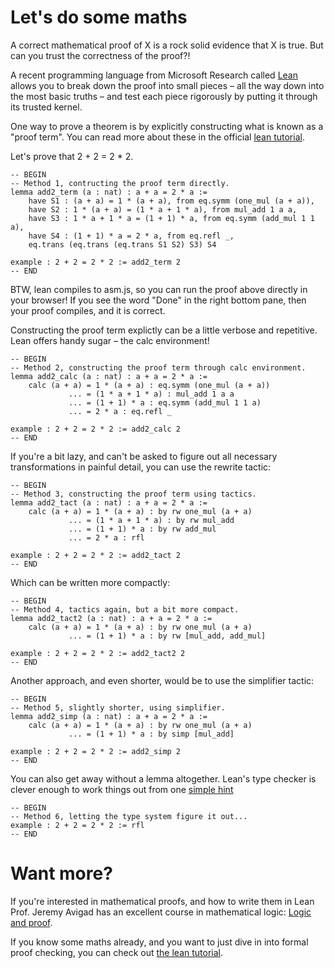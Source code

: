 #+Author: Small changes by [[http:/cv.adam.kurkiewicz.pl][Adam Kurkiewicz]]. Based on work of, but not endorsed by, [[http://www.andrew.cmu.edu/user/avigad][Jeremy Avigad]], [[http://leodemoura.github.io][Leonardo de Moura]], [[http://www.cs.cmu.edu/~soonhok][Soonho Kong]].

* Let's do some maths

A correct mathematical proof of X is a rock solid evidence that X is true. But can you trust the correctness of the proof?!

A recent programming language from Microsoft Research called [[http://leanprover.github.io/][Lean]] allows you to break down the proof into small pieces -- all the way down into the most basic truths -- and test each piece rigorously by putting it through its trusted kernel.

One way to prove a theorem is by explicitly constructing what is known as a "proof term". You can read more about these in the official [[https://leanprover.github.io/introduction_to_lean/][lean tutorial]].

Let's prove that 2 + 2 = 2 * 2. 

#+BEGIN_SRC lean
-- BEGIN
-- Method 1, contructing the proof term directly.
lemma add2_term (a : nat) : a + a = 2 * a :=
    have S1 : (a + a) = 1 * (a + a), from eq.symm (one_mul (a + a)),
    have S2 : 1 * (a + a) = (1 * a + 1 * a), from mul_add 1 a a,
    have S3 : 1 * a + 1 * a = (1 + 1) * a, from eq.symm (add_mul 1 1 a),
    have S4 : (1 + 1) * a = 2 * a, from eq.refl _,
    eq.trans (eq.trans (eq.trans S1 S2) S3) S4

example : 2 + 2 = 2 * 2 := add2_term 2
-- END
#+END_SRC

BTW, lean compiles to asm.js, so you can run the proof above directly in your browser! If you see the word "Done" in the right bottom pane, then your proof compiles, and it is correct.

Constructing the proof term explictly can be a little verbose and repetitive. Lean offers handy sugar -- the calc environment!

#+BEGIN_SRC lean
-- BEGIN
-- Method 2, constructing the proof term through calc environment.
lemma add2_calc (a : nat) : a + a = 2 * a := 
    calc (a + a) = 1 * (a + a) : eq.symm (one_mul (a + a))
             ... = (1 * a + 1 * a) : mul_add 1 a a
             ... = (1 + 1) * a : eq.symm (add_mul 1 1 a)
             ... = 2 * a : eq.refl _

example : 2 + 2 = 2 * 2 := add2_calc 2
-- END
#+END_SRC

If you're a bit lazy, and can't be asked to figure out all necessary transformations in painful detail, you can use the rewrite tactic:

#+BEGIN_SRC lean
-- BEGIN
-- Method 3, constructing the proof term using tactics.
lemma add2_tact (a : nat) : a + a = 2 * a :=
    calc (a + a) = 1 * (a + a) : by rw one_mul (a + a)
             ... = (1 * a + 1 * a) : by rw mul_add
             ... = (1 + 1) * a : by rw add_mul
             ... = 2 * a : rfl

example : 2 + 2 = 2 * 2 := add2_tact 2
-- END
#+END_SRC

Which can be written more compactly:

#+BEGIN_SRC lean
-- BEGIN
-- Method 4, tactics again, but a bit more compact.
lemma add2_tact2 (a : nat) : a + a = 2 * a :=
    calc (a + a) = 1 * (a + a) : by rw one_mul (a + a)
             ... = (1 + 1) * a : by rw [mul_add, add_mul]

example : 2 + 2 = 2 * 2 := add2_tact2 2
-- END
#+END_SRC

Another approach, and even shorter, would be to use the simplifier tactic:

#+BEGIN_SRC lean
-- BEGIN
-- Method 5, slightly shorter, using simplifier.
lemma add2_simp (a : nat) : a + a = 2 * a :=
    calc (a + a) = 1 * (a + a) : by rw one_mul (a + a)
             ... = (1 + 1) * a : by simp [mul_add]

example : 2 + 2 = 2 * 2 := add2_simp 2
-- END
#+END_SRC

You can also get away without a lemma altogether. Lean's type checker is clever enough to work things out from one [[https://en.wikipedia.org/wiki/Reflexive_relation][simple hint]]

#+BEGIN_SRC lean
-- BEGIN
-- Method 6, letting the type system figure it out...
example : 2 + 2 = 2 * 2 := rfl
-- END
#+END_SRC

* Want more?

If you're interested in mathematical proofs, and how to write them in Lean Prof. Jeremy Avigad has an excellent course in mathematical logic: [[https://avigad.github.io/logic_and_proof/][Logic and proof]].

If you know some maths already, and you want to just dive in into formal proof checking, you can check out [[https://leanprover.github.io/introduction_to_lean/][the lean tutorial]].

